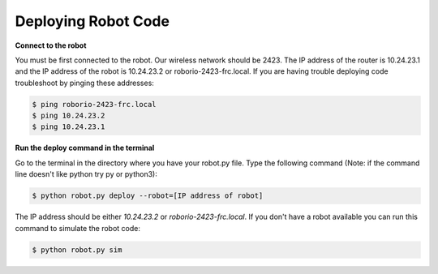 ====================
Deploying Robot Code
====================
**Connect to the robot**

You must be first connected to the robot. Our wireless network should be 2423. The IP address of the router is 10.24.23.1 and the IP address of the robot is 10.24.23.2 or roborio-2423-frc.local. If you are having trouble deploying code troubleshoot by pinging these addresses:

.. code-block:: sh

   $ ping roborio-2423-frc.local
   $ ping 10.24.23.2
   $ ping 10.24.23.1


**Run the deploy command in the terminal**

Go to the terminal in the directory where you have your robot.py file. Type the following command (Note: if the command line doesn't like python try py or python3):

.. code-block:: sh

   $ python robot.py deploy --robot=[IP address of robot]

The IP address should be either *10.24.23.2* or *roborio-2423-frc.local*. If you don't have a robot available you can run this command to simulate the robot code:

.. code-block:: sh

   $ python robot.py sim
